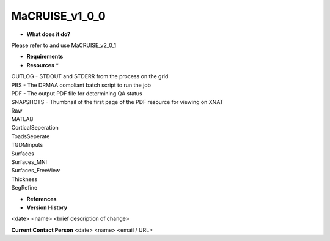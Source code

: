 MaCRUISE_v1_0_0
===============

* **What does it do?**
Please refer to and use MaCRUISE_v2_0_1

* **Requirements**

* **Resources** *
| OUTLOG - STDOUT and STDERR from the process on the grid
| PBS - The DRMAA compliant batch script to run the job
| PDF - The output PDF file for determining QA status
| SNAPSHOTS - Thumbnail of the first page of the PDF resource for viewing on XNAT
| Raw
| MATLAB
| CorticalSeperation
| ToadsSeperate
| TGDMinputs
| Surfaces
| Surfaces_MNI
| Surfaces_FreeView
| Thickness
| SegRefine

* **References**

* **Version History**
<date> <name> <brief description of change>
 
**Current Contact Person**
<date> <name> <email / URL> 
